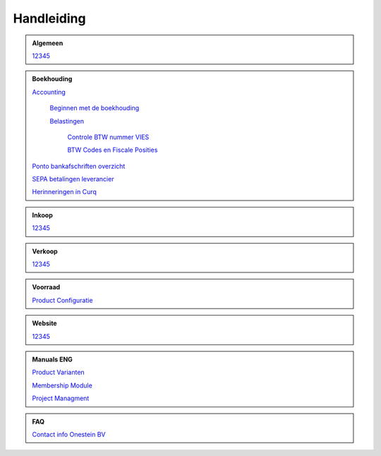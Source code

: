 =============
Handleiding
=============

.. admonition:: Algemeen

    `12345 <http://docs.onestein.eu/index.html>`_

.. admonition:: Boekhouding

    `Accounting <http://docs.onestein.eu/Handleiding/Boekhouding/accounting.html>`_

        `Beginnen met de boekhouding <http://docs.onestein.eu/Handleiding/Boekhouding/accounting_gettingstarted.html>`_

        `Belastingen <http://docs.onestein.eu/Handleiding/Boekhouding/accounting_taxes.html>`_

            `Controle BTW nummer VIES <http://docs.onestein.eu/Handleiding/Boekhouding/accounting_taxes_vies.html>`_

            `BTW Codes en Fiscale Posities <http://docs.onestein.eu/Handleiding/Boekhouding/accounting_taxes_vat_fiscalpositions.html>`_

    `Ponto bankafschriften overzicht <http://docs.onestein.eu/Handleiding/Boekhouding/My-Ponto-Bank-Feed.html>`_

    `SEPA betalingen leverancier <http://docs.onestein.eu/Handleiding/Boekhouding/SEPA-betalingen-leverancier-OCA.html>`_

    `Herinneringen in Curq <http://docs.onestein.eu/Handleiding/Boekhouding/Herinneringen-in-Curq.html>`_

.. admonition:: Inkoop

    `12345 <http://docs.onestein.eu/index.html>`_

.. admonition:: Verkoop

    `12345 <http://docs.onestein.eu/index.html>`_

.. admonition:: Voorraad

    `Product Configuratie <http://docs.onestein.eu/Handleiding/Voorraad/Product-Configuratie.html>`_

.. admonition:: Website

    `12345 <http://docs.onestein.eu/index.html>`_

.. admonition:: Manuals ENG

    `Product Varianten <http://docs.onestein.eu/Manual/Product-Variant.html>`_

    `Membership Module <http://docs.onestein.eu/Manual/Membership-Module.html>`_

    `Project Managment <http://docs.onestein.eu/Manual/Project-Management.html>`_

.. admonition:: FAQ

    `Contact info Onestein BV <http://docs.onestein.eu/FAQ/contact.html>`_


.. topic:: Onestein BV
